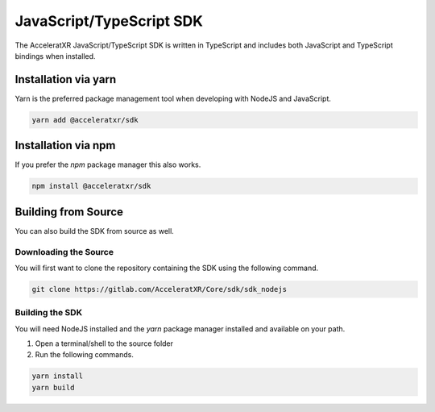 =========================
JavaScript/TypeScript SDK
=========================

The AcceleratXR JavaScript/TypeScript SDK is written in TypeScript and includes both JavaScript and TypeScript bindings
when installed.

Installation via yarn
=====================

Yarn is the preferred package management tool when developing with NodeJS and JavaScript.
   
.. code-block:: bash
   
      yarn add @acceleratxr/sdk

Installation via npm
====================

If you prefer the `npm` package manager this also works.

.. code-block:: bash

   npm install @acceleratxr/sdk

Building from Source
====================

You can also build the SDK from source as well.

Downloading the Source
~~~~~~~~~~~~~~~~~~~~~~

You will first want to clone the repository containing the SDK using the following command.

.. code-block:: bash

    git clone https://gitlab.com/AcceleratXR/Core/sdk/sdk_nodejs

Building the SDK
~~~~~~~~~~~~~~~~

You will need NodeJS installed and the `yarn` package manager installed and available on your path.

1. Open a terminal/shell to the source folder
2. Run the following commands.

.. code-block:: bash

    yarn install
    yarn build